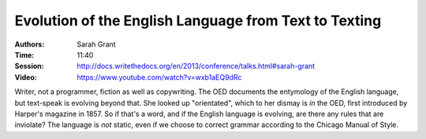 Evolution of the English Language from Text to Texting
======================================================

:Authors: Sarah Grant
:Time: 11:40
:Session: http://docs.writethedocs.org/en/2013/conference/talks.html#sarah-grant
:Video: https://www.youtube.com/watch?v=wxb1aEQ9dRc

Writer, not a programmer, fiction as well as copywriting. The OED
documents the entymology of the English language, but text-speak is
evolving beyond that. She looked up "orientated", which to her dismay
is *in* the OED, first introduced by Harper's magazine in 1857. So if
that's a word, and if the English language is evolving, are there any
rules that are inviolate? The language is *not* static, even if we
choose to correct grammar according to the Chicago Manual of Style.
